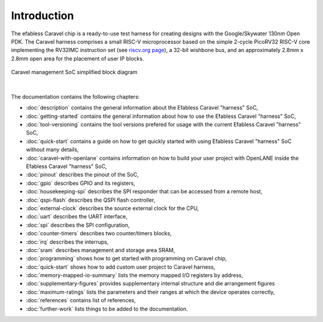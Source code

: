 .. raw:: html

   <!---
   # SPDX-FileCopyrightText: 2020 Efabless Corporation
   #
   # Licensed under the Apache License, Version 2.0 (the "License");
   # you may not use this file except in compliance with the License.
   # You may obtain a copy of the License at
   #
   #      http://www.apache.org/licenses/LICENSE-2.0
   #
   # Unless required by applicable law or agreed to in writing, software
   # distributed under the License is distributed on an "AS IS" BASIS,
   # WITHOUT WARRANTIES OR CONDITIONS OF ANY KIND, either express or implied.
   # See the License for the specific language governing permissions and
   # limitations under the License.
   #
   # SPDX-License-Identifier: Apache-2.0
   -->

Introduction
============


The efabless Caravel chip is a ready-to-use test harness for creating designs with the Google/Skywater 130nm Open PDK.
The Caravel harness comprises a small RISC-V microprocessor based on the simple 2-cycle PicoRV32 RISC-V core implementing the RV32IMC instruction set (see `riscv.org page <http://riscv.org>`_), a 32-bit wishbone bus, and an approximately 2.8mm x 2.8mm open area for the placement of user IP blocks.

.. figure:: _static/caravel_management_soc_simplified_block_diagram.svg
      :name: caravel_management_soc_simplified_block_diagram
      :alt: Caravel management SoC simplified block diagram
      :align: center

      Caravel management SoC simplified block diagram

|

The documentation contains the following chapters:

* :doc:`description` contains the general information about the Efabless Caravel "harness" SoC,
* :doc:`getting-started` contains the general information about how to use the Efabless Caravel "harness" SoC,
* :doc:`tool-versioning` contains the tool versions prefered for usage with the current Efabless Caravel "harness" SoC,
* :doc:`quick-start` contains a guide on how to get quickly started with using Efabless Caravel "harness" SoC without many details,
* :doc:`caravel-with-openlane` contains information on how to build your user project with OpenLANE inside the Efabless Caravel "harness" SoC,
* :doc:`pinout` describes the pinout of the SoC,
* :doc:`gpio` describes GPIO and its registers,
* :doc:`housekeeping-spi` describes the SPI responder that can be accessed from a remote host,
* :doc:`qspi-flash` describes the QSPI flash controller,
* :doc:`external-clock` describes  the source external clock for the CPU,
* :doc:`uart` describes the UART interface,
* :doc:`spi` describes the SPI configuration,
* :doc:`counter-timers` describes two counter/timers blocks,
* :doc:`irq` describes the interrups,
* :doc:`sram` describes management and storage area SRAM,
* :doc:`programming` shows how to get started with programming on Caravel chip,
* :doc:`quick-start` shows how to add custom user project to Caravel harness,
* :doc:`memory-mapped-io-summary` lists the memory mapped I/O registers by address,
* :doc:`supplementary-figures` provides supplementary internal structure and die arrangement figures
* :doc:`maximum-ratings` lists the parameters and their ranges at which the device operates correctly,
* :doc:`references` contains list of references,
* :doc:`further-work` lists things to be added to the documentation.

